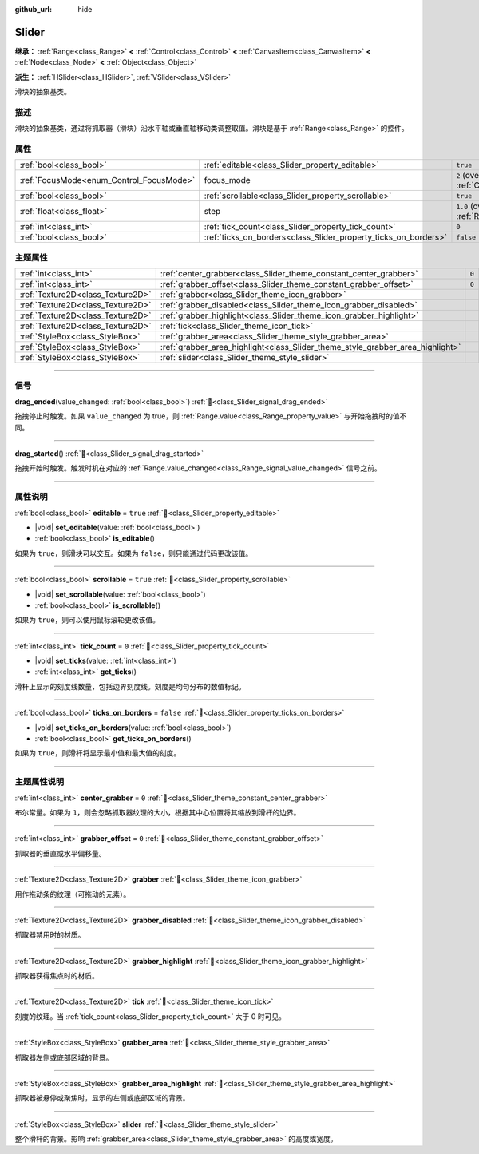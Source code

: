:github_url: hide

.. DO NOT EDIT THIS FILE!!!
.. Generated automatically from Godot engine sources.
.. Generator: https://github.com/godotengine/godot/tree/4.3/doc/tools/make_rst.py.
.. XML source: https://github.com/godotengine/godot/tree/4.3/doc/classes/Slider.xml.

.. _class_Slider:

Slider
======

**继承：** :ref:`Range<class_Range>` **<** :ref:`Control<class_Control>` **<** :ref:`CanvasItem<class_CanvasItem>` **<** :ref:`Node<class_Node>` **<** :ref:`Object<class_Object>`

**派生：** :ref:`HSlider<class_HSlider>`, :ref:`VSlider<class_VSlider>`

滑块的抽象基类。

.. rst-class:: classref-introduction-group

描述
----

滑块的抽象基类，通过将抓取器（滑块）沿水平轴或垂直轴移动类调整取值。滑块是基于 :ref:`Range<class_Range>` 的控件。

.. rst-class:: classref-reftable-group

属性
----

.. table::
   :widths: auto

   +------------------------------------------+-----------------------------------------------------------------+---------------------------------------------------------------------+
   | :ref:`bool<class_bool>`                  | :ref:`editable<class_Slider_property_editable>`                 | ``true``                                                            |
   +------------------------------------------+-----------------------------------------------------------------+---------------------------------------------------------------------+
   | :ref:`FocusMode<enum_Control_FocusMode>` | focus_mode                                                      | ``2`` (overrides :ref:`Control<class_Control_property_focus_mode>`) |
   +------------------------------------------+-----------------------------------------------------------------+---------------------------------------------------------------------+
   | :ref:`bool<class_bool>`                  | :ref:`scrollable<class_Slider_property_scrollable>`             | ``true``                                                            |
   +------------------------------------------+-----------------------------------------------------------------+---------------------------------------------------------------------+
   | :ref:`float<class_float>`                | step                                                            | ``1.0`` (overrides :ref:`Range<class_Range_property_step>`)         |
   +------------------------------------------+-----------------------------------------------------------------+---------------------------------------------------------------------+
   | :ref:`int<class_int>`                    | :ref:`tick_count<class_Slider_property_tick_count>`             | ``0``                                                               |
   +------------------------------------------+-----------------------------------------------------------------+---------------------------------------------------------------------+
   | :ref:`bool<class_bool>`                  | :ref:`ticks_on_borders<class_Slider_property_ticks_on_borders>` | ``false``                                                           |
   +------------------------------------------+-----------------------------------------------------------------+---------------------------------------------------------------------+

.. rst-class:: classref-reftable-group

主题属性
--------

.. table::
   :widths: auto

   +-----------------------------------+--------------------------------------------------------------------------------+-------+
   | :ref:`int<class_int>`             | :ref:`center_grabber<class_Slider_theme_constant_center_grabber>`              | ``0`` |
   +-----------------------------------+--------------------------------------------------------------------------------+-------+
   | :ref:`int<class_int>`             | :ref:`grabber_offset<class_Slider_theme_constant_grabber_offset>`              | ``0`` |
   +-----------------------------------+--------------------------------------------------------------------------------+-------+
   | :ref:`Texture2D<class_Texture2D>` | :ref:`grabber<class_Slider_theme_icon_grabber>`                                |       |
   +-----------------------------------+--------------------------------------------------------------------------------+-------+
   | :ref:`Texture2D<class_Texture2D>` | :ref:`grabber_disabled<class_Slider_theme_icon_grabber_disabled>`              |       |
   +-----------------------------------+--------------------------------------------------------------------------------+-------+
   | :ref:`Texture2D<class_Texture2D>` | :ref:`grabber_highlight<class_Slider_theme_icon_grabber_highlight>`            |       |
   +-----------------------------------+--------------------------------------------------------------------------------+-------+
   | :ref:`Texture2D<class_Texture2D>` | :ref:`tick<class_Slider_theme_icon_tick>`                                      |       |
   +-----------------------------------+--------------------------------------------------------------------------------+-------+
   | :ref:`StyleBox<class_StyleBox>`   | :ref:`grabber_area<class_Slider_theme_style_grabber_area>`                     |       |
   +-----------------------------------+--------------------------------------------------------------------------------+-------+
   | :ref:`StyleBox<class_StyleBox>`   | :ref:`grabber_area_highlight<class_Slider_theme_style_grabber_area_highlight>` |       |
   +-----------------------------------+--------------------------------------------------------------------------------+-------+
   | :ref:`StyleBox<class_StyleBox>`   | :ref:`slider<class_Slider_theme_style_slider>`                                 |       |
   +-----------------------------------+--------------------------------------------------------------------------------+-------+

.. rst-class:: classref-section-separator

----

.. rst-class:: classref-descriptions-group

信号
----

.. _class_Slider_signal_drag_ended:

.. rst-class:: classref-signal

**drag_ended**\ (\ value_changed\: :ref:`bool<class_bool>`\ ) :ref:`🔗<class_Slider_signal_drag_ended>`

拖拽停止时触发。如果 ``value_changed`` 为 true，则 :ref:`Range.value<class_Range_property_value>` 与开始拖拽时的值不同。

.. rst-class:: classref-item-separator

----

.. _class_Slider_signal_drag_started:

.. rst-class:: classref-signal

**drag_started**\ (\ ) :ref:`🔗<class_Slider_signal_drag_started>`

拖拽开始时触发。触发时机在对应的 :ref:`Range.value_changed<class_Range_signal_value_changed>` 信号之前。

.. rst-class:: classref-section-separator

----

.. rst-class:: classref-descriptions-group

属性说明
--------

.. _class_Slider_property_editable:

.. rst-class:: classref-property

:ref:`bool<class_bool>` **editable** = ``true`` :ref:`🔗<class_Slider_property_editable>`

.. rst-class:: classref-property-setget

- |void| **set_editable**\ (\ value\: :ref:`bool<class_bool>`\ )
- :ref:`bool<class_bool>` **is_editable**\ (\ )

如果为 ``true``\ ，则滑块可以交互。如果为 ``false``\ ，则只能通过代码更改该值。

.. rst-class:: classref-item-separator

----

.. _class_Slider_property_scrollable:

.. rst-class:: classref-property

:ref:`bool<class_bool>` **scrollable** = ``true`` :ref:`🔗<class_Slider_property_scrollable>`

.. rst-class:: classref-property-setget

- |void| **set_scrollable**\ (\ value\: :ref:`bool<class_bool>`\ )
- :ref:`bool<class_bool>` **is_scrollable**\ (\ )

如果为 ``true``\ ，则可以使用鼠标滚轮更改该值。

.. rst-class:: classref-item-separator

----

.. _class_Slider_property_tick_count:

.. rst-class:: classref-property

:ref:`int<class_int>` **tick_count** = ``0`` :ref:`🔗<class_Slider_property_tick_count>`

.. rst-class:: classref-property-setget

- |void| **set_ticks**\ (\ value\: :ref:`int<class_int>`\ )
- :ref:`int<class_int>` **get_ticks**\ (\ )

滑杆上显示的刻度线数量，包括边界刻度线。刻度是均匀分布的数值标记。

.. rst-class:: classref-item-separator

----

.. _class_Slider_property_ticks_on_borders:

.. rst-class:: classref-property

:ref:`bool<class_bool>` **ticks_on_borders** = ``false`` :ref:`🔗<class_Slider_property_ticks_on_borders>`

.. rst-class:: classref-property-setget

- |void| **set_ticks_on_borders**\ (\ value\: :ref:`bool<class_bool>`\ )
- :ref:`bool<class_bool>` **get_ticks_on_borders**\ (\ )

如果为 ``true``\ ，则滑杆将显示最小值和最大值的刻度。

.. rst-class:: classref-section-separator

----

.. rst-class:: classref-descriptions-group

主题属性说明
------------

.. _class_Slider_theme_constant_center_grabber:

.. rst-class:: classref-themeproperty

:ref:`int<class_int>` **center_grabber** = ``0`` :ref:`🔗<class_Slider_theme_constant_center_grabber>`

布尔常量。如果为 ``1``\ ，则会忽略抓取器纹理的大小，根据其中心位置将其缩放到滑杆的边界。

.. rst-class:: classref-item-separator

----

.. _class_Slider_theme_constant_grabber_offset:

.. rst-class:: classref-themeproperty

:ref:`int<class_int>` **grabber_offset** = ``0`` :ref:`🔗<class_Slider_theme_constant_grabber_offset>`

抓取器的垂直或水平偏移量。

.. rst-class:: classref-item-separator

----

.. _class_Slider_theme_icon_grabber:

.. rst-class:: classref-themeproperty

:ref:`Texture2D<class_Texture2D>` **grabber** :ref:`🔗<class_Slider_theme_icon_grabber>`

用作拖动条的纹理（可拖动的元素）。

.. rst-class:: classref-item-separator

----

.. _class_Slider_theme_icon_grabber_disabled:

.. rst-class:: classref-themeproperty

:ref:`Texture2D<class_Texture2D>` **grabber_disabled** :ref:`🔗<class_Slider_theme_icon_grabber_disabled>`

抓取器禁用时的材质。

.. rst-class:: classref-item-separator

----

.. _class_Slider_theme_icon_grabber_highlight:

.. rst-class:: classref-themeproperty

:ref:`Texture2D<class_Texture2D>` **grabber_highlight** :ref:`🔗<class_Slider_theme_icon_grabber_highlight>`

抓取器获得焦点时的材质。

.. rst-class:: classref-item-separator

----

.. _class_Slider_theme_icon_tick:

.. rst-class:: classref-themeproperty

:ref:`Texture2D<class_Texture2D>` **tick** :ref:`🔗<class_Slider_theme_icon_tick>`

刻度的纹理。当 :ref:`tick_count<class_Slider_property_tick_count>` 大于 0 时可见。

.. rst-class:: classref-item-separator

----

.. _class_Slider_theme_style_grabber_area:

.. rst-class:: classref-themeproperty

:ref:`StyleBox<class_StyleBox>` **grabber_area** :ref:`🔗<class_Slider_theme_style_grabber_area>`

抓取器左侧或底部区域的背景。

.. rst-class:: classref-item-separator

----

.. _class_Slider_theme_style_grabber_area_highlight:

.. rst-class:: classref-themeproperty

:ref:`StyleBox<class_StyleBox>` **grabber_area_highlight** :ref:`🔗<class_Slider_theme_style_grabber_area_highlight>`

抓取器被悬停或聚焦时，显示的左侧或底部区域的背景。

.. rst-class:: classref-item-separator

----

.. _class_Slider_theme_style_slider:

.. rst-class:: classref-themeproperty

:ref:`StyleBox<class_StyleBox>` **slider** :ref:`🔗<class_Slider_theme_style_slider>`

整个滑杆的背景。影响 :ref:`grabber_area<class_Slider_theme_style_grabber_area>` 的高度或宽度。

.. |virtual| replace:: :abbr:`virtual (本方法通常需要用户覆盖才能生效。)`
.. |const| replace:: :abbr:`const (本方法无副作用，不会修改该实例的任何成员变量。)`
.. |vararg| replace:: :abbr:`vararg (本方法除了能接受在此处描述的参数外，还能够继续接受任意数量的参数。)`
.. |constructor| replace:: :abbr:`constructor (本方法用于构造某个类型。)`
.. |static| replace:: :abbr:`static (调用本方法无需实例，可直接使用类名进行调用。)`
.. |operator| replace:: :abbr:`operator (本方法描述的是使用本类型作为左操作数的有效运算符。)`
.. |bitfield| replace:: :abbr:`BitField (这个值是由下列位标志构成位掩码的整数。)`
.. |void| replace:: :abbr:`void (无返回值。)`
